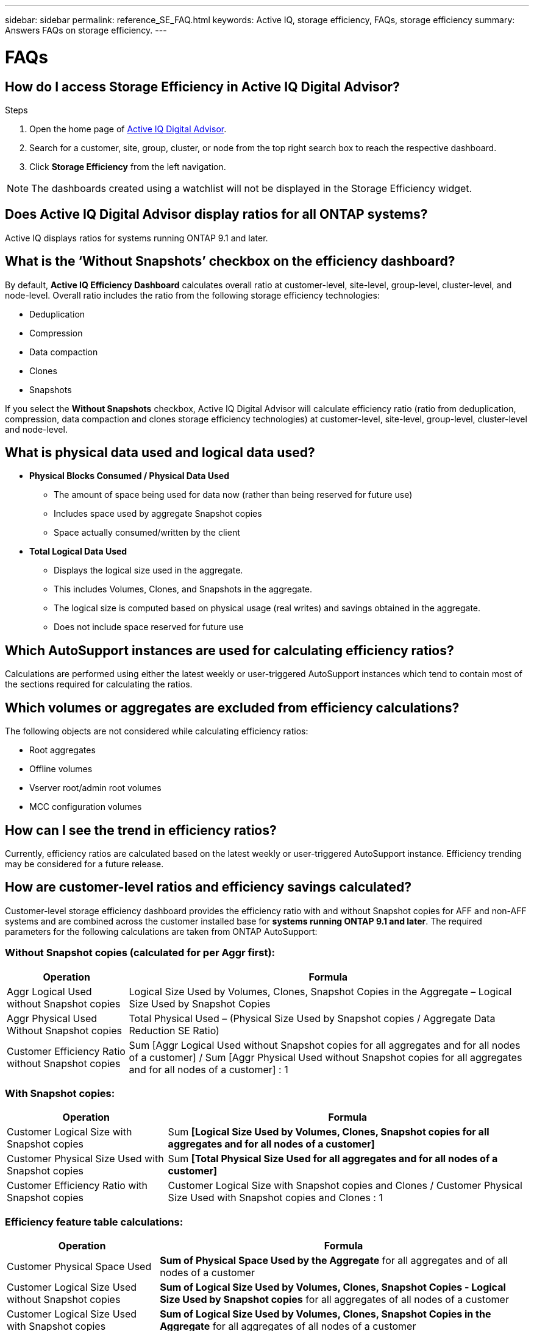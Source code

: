 ---
sidebar: sidebar
permalink: reference_SE_FAQ.html
keywords: Active IQ, storage efficiency, FAQs, storage efficiency
summary: Answers FAQs on storage efficiency.
---

= FAQs
:hardbreaks:
:nofooter:
:icons: font
:linkattrs:
:imagesdir: ./media/

== How do I access Storage Efficiency in Active IQ Digital Advisor?

.Steps
. Open the home page of link:https://activeiq.netapp.com/?source=onlinedocs[Active IQ Digital Advisor].
. Search for a customer, site, group, cluster, or node from the top right search box to reach the respective dashboard.
. Click *Storage Efficiency* from the left navigation.

NOTE: The dashboards created using a watchlist will not be displayed in the Storage Efficiency widget.

== Does Active IQ Digital Advisor display ratios for all ONTAP systems?

Active IQ displays ratios for systems running ONTAP 9.1 and later.

== What is the ‘Without Snapshots’ checkbox on the efficiency dashboard?

By default, *Active IQ Efficiency Dashboard* calculates overall ratio at customer-level, site-level, group-level, cluster-level, and node-level. Overall ratio includes the ratio from the following storage efficiency technologies:

	* Deduplication
	* Compression
	* Data compaction
	* Clones
	* Snapshots

If you select the *Without Snapshots* checkbox, Active IQ Digital Advisor will calculate efficiency ratio (ratio from deduplication, compression, data compaction and clones storage efficiency technologies) at customer-level, site-level, group-level, cluster-level and node-level.

== What is physical data used and logical data used?

* *Physical Blocks Consumed / Physical Data Used*
** The amount of space being used for data now (rather than being reserved for future use)
** Includes space used by aggregate Snapshot copies
** Space actually consumed/written by the client

* *Total Logical Data Used*
** Displays the logical size used in the aggregate.
** This includes Volumes, Clones, and Snapshots in the aggregate.
** The logical size is computed based on physical usage (real writes) and savings obtained in the aggregate.
** Does not include space reserved for future use

== Which AutoSupport instances are used for calculating efficiency ratios?

Calculations are performed using either the latest weekly or user-triggered AutoSupport instances which tend to contain most of the sections required for calculating the ratios.

== Which volumes or aggregates are excluded from efficiency calculations?

The following objects are not considered while calculating efficiency ratios:

* Root aggregates
* Offline volumes
* Vserver root/admin root volumes
* MCC configuration volumes

== How can I see the trend in efficiency ratios?

Currently, efficiency ratios are calculated based on the latest weekly or user-triggered AutoSupport instance. Efficiency trending may be considered for a future release.

== How are customer-level ratios and efficiency savings calculated?

Customer-level storage efficiency dashboard provides the efficiency ratio with and without Snapshot copies for AFF and non-AFF systems and are combined across the customer installed base for *systems running ONTAP 9.1 and later*. The required parameters for the following calculations are taken from ONTAP AutoSupport:

=== Without Snapshot copies (calculated for per Aggr first):

[%autowidth, indent=8]
|===
    |*Operation*  | *Formula*

    |Aggr Logical Used without Snapshot copies | Logical Size Used by Volumes, Clones, Snapshot Copies in the Aggregate – Logical Size Used by Snapshot Copies
    |Aggr Physical Used Without Snapshot copies | Total Physical Used – (Physical Size Used by Snapshot copies / Aggregate Data Reduction SE Ratio)
    |Customer Efficiency Ratio without Snapshot copies | Sum [Aggr Logical Used without Snapshot copies for all aggregates and for all nodes of a customer] / Sum [Aggr Physical Used without Snapshot copies for all aggregates and for all nodes of a customer] : 1
|===

=== With Snapshot copies:

[%autowidth, indent=8]
|===
    |*Operation*  | *Formula*

    |Customer Logical Size with Snapshot copies | Sum *[Logical Size Used by Volumes, Clones, Snapshot copies for all aggregates and for all nodes of a customer]*
    |Customer Physical Size Used with Snapshot copies | Sum *[Total Physical Size Used for all aggregates and for all nodes of a customer]*
    |Customer Efficiency Ratio with Snapshot copies | Customer Logical Size with Snapshot copies and Clones / Customer Physical Size Used with Snapshot copies and Clones : 1
|===

=== Efficiency feature table calculations:

[%autowidth, indent=8]
|===
    |*Operation*  | *Formula*

    |Customer Physical Space Used | *Sum of Physical Space Used by the Aggregate* for all aggregates and of all nodes of a customer
    |Customer Logical Size Used without Snapshot copies | *Sum of Logical Size Used by Volumes, Clones, Snapshot Copies - Logical Size Used by Snapshot copies* for all aggregates of all nodes of a customer
    |Customer Logical Size Used with Snapshot copies | *Sum of Logical Size Used by Volumes, Clones, Snapshot Copies in the Aggregate* for all aggregates of all nodes of a customer
		|Total Space Saved | Total Logical Space Used – Total Physical Space Used
    |Deduplication Savings | Sum of *Space Saved by Volume Deduplication + Space Saved by Inline Zero Pattern Detection* of each aggregate of all nodes of a customer
		|Compression Savings | Sum of *Space Saved by Volume Compression* of each aggregate of all nodes of a customer
		|Compaction Savings (for ONTAP 	9.1) | Sum of *Space Saved by Aggregate Compaction* of each aggregate of all nodes of a customer
    |Compaction Savings (for ONTAP 	9.2 and later) | Sum of *Space Saved by Aggregate Data Reduction* of each aggregate of all nodes of a customer
		|FlexClone Savings | Sum of *(Logical Size Used by FlexClone Volumes - Physical Sized Used by FlexClone Volumes)* of each aggregate of all nodes of a customer
    |Snapshot copies Backup Savings | Sum of *(Logical Size Used by Snapshot copies - Physical Size Used by Snapshot copies)* of all aggregates of all nodes of a customer
|===

== Why does adding all individual efficiency savings not add up to total data saved by storage efficiency?

Efficiency savings are shown in the *Storage Efficiency Dashboard* for volumes and local tiers (aggregates).  You cannot add volume savings and aggregate savings as they both happen at different storage objects.

== Why were storage efficiencies reported as higher or incorrectly before upgrading to ONTAP?

Storage efficiency is shown higher when data protection volumes are present in the node due to a bug in ONTAP. The issue was fixed in ONTAP 9.3P11. Storage Efficiency reports correct or lower values when upgraded from ONTAP versions earlier than 9.3P11 and when data protection volumes are present in the node.

== How do I provide feedback or ask other questions related to Storage Efficiency?

To provide feedback or ask questions, send an email to mailto:ng-activeiq-feedback@netapp.com[[.underline]#ng-activeiq-feedback@netapp.com#]
